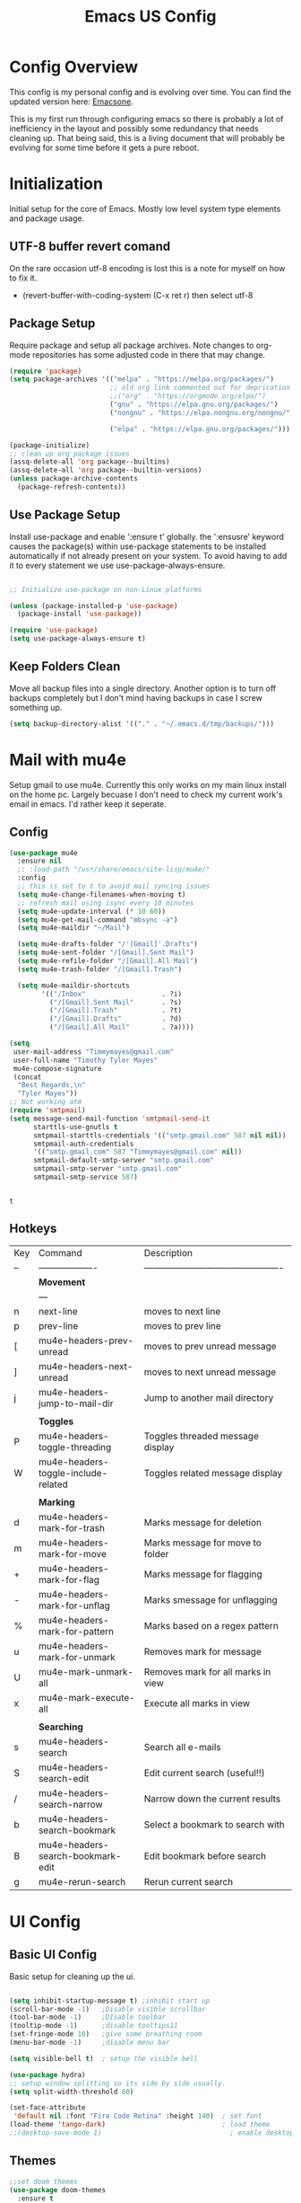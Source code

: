 #+Title: Emacs US Config
#+PROPERTY: header-args:emacs-lisp :tangle ~/Projects/emacsone/init.el


* Config Overview
This config is my personal config and is evolving over time. You can find the updated version here: [[https://github.com/Timmymayes/emacsone/blob/main/OrgFiles/emacsconf.org][Emacsone]].

This is my first run through configuring emacs so there is probably a lot of inefficiency in the layout and possibly some redundancy that needs cleaning up. That being said, this is a living document that will probably be evolving for some time before it gets a pure reboot. 

* Initialization
Initial setup for the core of Emacs. Mostly low level system type elements and package usage. 
** UTF-8 buffer revert comand
On the rare occasion utf-8 encoding is lost this is a note for myself on how to fix it.
- (revert-buffer-with-coding-system (C-x ret r) then select utf-8

** Package Setup
Require package and setup all package archives. Note changes to org-mode repositories has some adjusted code in there that may change. 

#+BEGIN_SRC emacs-lisp
  (require 'package)
  (setq package-archives '(("melpa" . "https://melpa.org/packages/")
                           ;; old org link commented out for deprication 
                           ;;("org" . "https://orgmode.org/elpa/")
                           ("gnu" . "https://elpa.gnu.org/packages/")
                           ("nongnu" . "https://elpa.nongnu.org/nongnu/")

                           ("elpa" . "https://elpa.gnu.org/packages/")))

  (package-initialize)
  ;; clean up org package issues
  (assq-delete-all 'org package--builtins)
  (assq-delete-all 'org package--builtin-versions)
  (unless package-archive-contents
    (package-refresh-contents))
#+END_SRC

** Use Package Setup
Install use-package and enable ':ensure t' globally. the ':ensusre' keyword causes the package(s) within use-package statements to be installed automatically if not already present on your system. To avoid having to add it to every statement we use use-package-always-ensure.
#+NAME: Install
#+begin_src emacs-lisp

  ;; Initialize use-package on non-Linux platforms

  (unless (package-installed-p 'use-package)
    (package-install 'use-package))

  (require 'use-package)
  (setq use-package-always-ensure t)

#+end_src

#+RESULTS:
: t

** Keep Folders Clean
Move all backup files into a single directory. Another option is to turn off backups completely but I don't mind having backups in case I screw something up. 
#+BEGIN_SRC emacs-lisp
  (setq backup-directory-alist '(("." . "~/.emacs.d/tmp/backups/")))
#+END_SRC

#+RESULTS:
: ((. . ~/.emacs.d/tmp/backups/))

* Mail with mu4e
Setup gmail to use mu4e. Currently this only works on my main linux install on the home pc. Largely becuase I don't need to check my current work's email in emacs. I'd rather keep it seperate. 
** Config
#+BEGIN_SRC emacs-lisp
  (use-package mu4e
    :ensure nil
    ;; :load-path "/usr/share/emacs/site-lisp/mu4e/"
    :config
    ;; this is set to t to avoid mail syncing issues
    (setq mu4e-change-filenames-when-moving t)
    ;; refresh mail using isync every 10 minutes
    (setq mu4e-update-interval (* 10 60))
    (setq mu4e-get-mail-command "mbsync -a")
    (setq mu4e-maildir "~/Mail")

    (setq mu4e-drafts-folder "/'[Gmail]'.Drafts")
    (setq mu4e-sent-folder "/[Gmail].Sent Mail")
    (setq mu4e-refile-folder "/[Gmail].All Mail")
    (setq mu4e-trash-folder "/[Gmail].Trash")

    (setq mu4e-maildir-shortcuts
          '(("/Inbox"                   . ?i)
            ("/[Gmail].Sent Mail"       . ?s)
            ("/[Gmail].Trash"           . ?t)
            ("/[Gmail].Drafts"          . ?d)
            ("/[Gmail].All Mail"        . ?a))))

  (setq
   user-mail-address "Timmymayes@gmail.com"
   user-full-name "Timothy Tyler Mayes"
   mu4e-compose-signature
   (concat
    "Best Regards,\n"
    "Tyler Mayes"))
  ;; Not working atm
  (require 'smtpmail)
  (setq message-send-mail-function 'smtpmail-send-it
        starttls-use-gnutls t
        smtpmail-starttls-credentials '(("smtp.gmail.com" 587 nil nil))
        smtpmail-auth-credentials
        '(("smtp.gmail.com" 587 "Timmymayes@gmail.com" nil))
        smtpmail-default-smtp-server "smtp.gmail.com"
        smtpmail-smtp-server "smtp.gmail.com"
        smtpmail-smtp-service 587)


#+END_SRC

#+RESULTS:
: 587

#+RESULTS:mu
: t
** Hotkeys
| Key | Command                             | Description                                    |
| --  | -------------------                 | ---------------------------------------------- |
|     | *Movement*                            |                                                |
|     | ---                                 |                                                |
| n   | next-line                           | moves to next line                             |
| p   | prev-line                           | moves to prev line                             |
| [   | mu4e-headers-prev-unread            | moves to prev unread message                   |
| ]   | mu4e-headers-next-unread            | moves to next unread message                   |
| j   | mu4e-headers-jump-to-mail-dir       | Jump to another mail directory                 |
|     |                                     |                                                |
|     | *Toggles*                             |                                                |
| P   | mu4e-headers-toggle-threading       | Toggles threaded message display               |
| W   | mu4e-headers-toggle-include-related | Toggles related message display                |
|     |                                     |                                                |
|     | *Marking*                             |                                                |
| d   | mu4e-headers-mark-for-trash         | Marks message for deletion                     |
| m   | mu4e-headers-mark-for-move          | Marks message for move to folder               |
| +   | mu4e-headers-mark-for-flag          | Marks message for flagging                     |
| -   | mu4e-headers-mark-for-unflag        | Marks smessage for unflagging                  |
| %   | mu4e-headers-mark-for-pattern       | Marks based on a regex pattern                 |
| u   | mu4e-headers-mark-for-unmark        | Removes mark for message                       |
| U   | mu4e-mark-unmark-all                | Removes mark for all marks in view             |
| x   | mu4e-mark-execute-all               | Execute all marks in view                      |
|     |                                     |                                                |
|     | *Searching*                           |                                                |
| s   | mu4e-headers-search                 | Search all e-mails                             |
| S   | mu4e-headers-search-edit            | Edit current search (useful!!)                 |
| /   | mu4e-headers-search-narrow          | Narrow down the current results                |
| b   | mu4e-headers-search-bookmark        | Select a bookmark to search with               |
| B   | mu4e-headers-search-bookmark-edit   | Edit bookmark before search                    |
| g   | mu4e-rerun-search                   | Rerun current search                           |

* UI Config
** Basic UI Config
Basic setup for cleaning up the ui.

#+begin_src emacs-lisp

  (setq inhibit-startup-message t) ;inhibit start up
  (scroll-bar-mode -1)   ;Disable visible scrollbar
  (tool-bar-mode -1)     ;DIsable toolbar
  (tooltip-mode -1)      ;disable tooltips11
  (set-fringe-mode 10)   ;give some breathing room
  (menu-bar-mode -1)     ;disable menu bar

  (setq visible-bell t)  ; setup the visible bell

  (use-package hydra)
  ;; setup window splitting so its side by side usually. 
  (setq split-width-threshold 80)

  (set-face-attribute
   'default nil :font "Fira Code Retina" :height 140)  ; set font
  (load-theme 'tango-dark)                             ; load theme
  ;;(desktop-save-mode 1)                                ; enable desktop saving

#+end_src

#+RESULTS:
: t

** Themes
#+begin_src emacs-lisp
  ;;set doom themes
  (use-package doom-themes
    :ensure t
    :config
    ;;(load-theme 'doom-gruvbox t))
    (load-theme 'doom-sourcerer t))

  (use-package doom-modeline
    :ensure t
    :init (doom-modeline-mode 1)
    :config
    ;; consider adding a mu4e alert
    (setq doom-modeline-mu4e t)
    (mu4e-alert-enable-mode-line-display)
    (setq doom-modeline-height 15))

  ;; display time
  (display-time-mode)
  (column-number-mode)


#+end_src

#+RESULTS:
: t

** Transparency
Transparnecy toggle for when you want to have a cool hacker mode.
#+BEGIN_SRC emacs-lisp
  (set-frame-parameter (selected-frame) 'alpha '(90 . 60))
  (add-to-list 'default-frame-alist '(alpha . (90 . 60)))

  (defun toggle-transparency ()
    (interactive)
    (let ((alpha (frame-parameter nil 'alpha)))
      (set-frame-parameter
       nil 'alpha
       (if (eql (cond ((numberp alpha) alpha)
                      ((numberp (cdr alpha)) (cdr alpha))
                      ;; Also handle undocumented (<active> <inactive>) form.
                      ((numberp (cadr alpha)) (cadr alpha)))
                100)
           '(90 . 60) '(100 . 100)))))
  (global-set-key (kbd "C-c x t") 'toggle-transparency)
  ;; testing if this works to set transparency to full on startup
  (toggle-transparency)

#+END_SRC

#+RESULTS:

* Emacs Usability
Packages that make emacs a little easiler to use. Finding out more about commands, completion and command descriptions in autocomplete buffer.
** Helpful
#+begin_src emacs-lisp
  (use-package helpful
    :custom
    (counsel-describe-function-function #'helpful-callable)
    (counsel-describe-variable-function #'helpful-variable)
    :bind
    ([remap describe-function] . counsel-describe-function)
    ([remap describe-command] . helpful-command)
    ([remap describe-variable] . counsel-describe-variable)
    ([remap describe-key] . helpful-key))
#+end_src

#+RESULTS:
: helpful-key

** Whichkey
#+begin_src emacs-lisp
  (use-package which-key
    :init (which-key-mode)
    :diminish (which-key-mode)
    :config
    (setq which-key-idle-delay 1))

#+end_src

#+RESULTS:
: t

** Completion
I've recently switched from counsel to vertico. 
#+begin_src emacs-lisp

  ;;           (use-package counsel
  ;;             :bind (("M-x" . counsel-M-x)
  ;;                    ("C-x b" . counsel-ibuffer)


  ;; story)))

  ;;        (use-package ivy-richt
  ;;        :init
  ;;      (ivy-rich-mode 1))

  (use-package vertico
    :ensure t
    :custom
    (vertico-cycle nil)
    (vertico-count 13)
    (vertico-resize t)
    :init
    (vertico-mode))

  (use-package savehist
    :init
    (savehist-mode))

  (use-package marginalia
    :after vertico
    :ensure t
    :custom
    (marginalia-max-relative-age 0)
    (marginalia-align 'center)
    (marginalia-annotators '(marginalia-annotators-heavy marginalia-annotators-light nil))
    :init
    (marginalia-mode))

  ;; turn on all the icons for completions
  (use-package all-the-icons-completion
    :after(marginalia all-the-icons)
    :hook (marginalia-mode . all-the-icons-completion-marginalia-setup)
    :init
    (all-the-icons-completion-mode))



#+end_src

#+RESULTS:
| all-the-icons-completion-marginalia-setup |

** Yas Mode
Turn on Yas global mode

#+BEGIN_SRC emacs-lisp
  (yas-global-mode 1)
#+END_SRC

#+RESULTS:
: t
** Scale Text Hydra
#+BEGIN_SRC emacs-lisp
  (defhydra hydra-zoom (global-map "<f17>")
    "Zoom"
    ("+" text-scale-increase "in")
    ("=" text-scale-decrease))
#+END_SRC

#+RESULTS:
: hydra-zoom/body

* Window Control

** Avy & Ace
Great article on Avy - https://karthinks.com/software/avy-can-do-anything/
#+BEGIN_SRC emacs-lisp
  (use-package ace-window)
  (custom-set-faces
   '(aw-leading-char-face
     ((t (:inherit ace-jump-face-foreground :height 3.0)))))
  ;;

  (use-package avy
    :config (progn
              (setq avy-background nil)
              (setq avy-styles-alist '((avy-goto-char-2 . at)
                                       (avy-goto-char-timer . at)))))




  (global-set-key (kbd "M-.") 'avy-goto-char-2)
  (global-set-key (kbd "M-,") 'avy-goto-char-timer)
  ;; unbund c-] from abort-recursive-edit
  (global-set-key (kbd "C-+") 'smartscan-symbol-go-backward)
  (global-set-key (kbd "C-=") 'smartscan-symbol-go-forward)




#+END_SRC

#+RESULTS:
: smartscan-symbol-go-forward

#+RESULTS:[]
: counsel-ibuffer

* Org Config Setup
** initial package setup
#+begin_src emacs-lisp
                           ;;;;; Org mode setup ;;;;;

                                                       ;require tempo

               (defun org-mode-setup()
                 (org-indent-mode)
                 (variable-pitch-mode 1)
                 (auto-fill-mode 0)
                 (visual-line-mode 1))



               (use-package org
                 :hook (org-mode . org-mode-setup)
                 :config
                 (setq org-agenda-files
                       (quote ("~/Orgfiles"
                               )))


                 (setq org-agenda-start-with-log-mode t)
                 (setq org-log-done 'time)
                 (setq org-log-into-drawer t)
                 (setq org-startup-with-inline-images t)
                 (setq org-ellipsis " ▾"
                       org-hide-emphasis-markers t)
                 (setq org-capture-babel-evaluate t)
                 (setq org-todo-keywords
                       (quote ((sequence "TODO(t)" "NEXT(n)" "|" "DONE(d)")
                               (sequence "WAITING(w@/!)" "HOLD(h@/!)" "|" "CANCELLED(c@/!)" "PHONE" "MEETING"))))

                 (setq org-todo-keyword-faces
                       (quote (("TODO" :foreground "red" :weight bold)
                               ("NEXT" :foreground "blue" :weight bold)
                               ("DONE" :foreground "forest green" :weight bold)
                               ("WAITING" :foreground "orange" :weight bold)
                               ("HOLD" :foreground "magenta" :weight bold)
                               ("CANCELLED" :foreground "forest green" :weight bold)
                               ("MEETING" :foreground "forest green" :weight bold)
                               ("PHONE" :foreground "forest green" :weight bold))))

                 (setq org-todo-state-tags-triggers
                       (quote (("CANCELLED" ("CANCELLED" . t))
                               ("WAITING" ("WAITING" . t))
                               ("HOLD" ("WAITING") ("HOLD" . t))
                               (done ("WAITING") ("HOLD"))
                               ("TODO" ("WAITING") ("CANCELLED") ("HOLD"))
                               ("NEXT" ("WAITING") ("CANCELLED") ("HOLD"))
                               ("DONE" ("WAITING") ("CANCELLED") ("HOLD")))))

                 ;; s-Left & s-Right moves status
                 (setq org-treat-S-cursor-todo-selection-as-state-change nil)

                 (setq org-global-properties
                       '(("Effort_All" . "0 0:10 0:30 1:00 2:00 3:00 4:00")))

                                                       ; org capture

                 (setq org-capture-templates
                       '(
                         ("t" "Task" entry (file "~/Orgfiles/refile.org")
                          "* TODO %?\n %U\n %a\n %i" :empty-lines 1)
                         ("m" "Meeting" entry (file "~/Orgfiles/refile.org")
                          "* MEETING with %? :MEETING:\n%U")
                         ("n" "note" entry (file "~/Orgfiles/refile.org")
                          "* %? :NOTE:\n%u\n%a\n %i" :empty-lines 1)
                         ("g" "Weight" table-line (file+headline "~/Orgfiles/metrics.org" "Weight")
                          "| %U | %^{Weight} | %^{Notes} |" :kill-buffer t))))

                                                       ; hotkey bindings
               (define-key global-map (kbd "C-c c")
                 (lambda () (interactive) (org-capture)))

               (define-key global-map (kbd "C-c m")
                 (lambda () (interactive) (org-capture nil "m")))  

               (define-key global-map (kbd "C-c t")
                 (lambda () (interactive) (org-capture nil "t")))

               (global-set-key (kbd "C-c a") 'org-agenda)


               (global-set-key (kbd "s-i") 'org-toggle-inline-images)  


                                                       ; refile targets

               (setq org-refile-targets (quote ((nil :maxlevel . 9)
                                                (org-agenda-files :maxlevel . 9))))

                                                       ; Use full outline paths for refile targets - we file directly with IDO
               (setq org-refile-use-outline-path t)

                                                       ; Targets complete directly with IDO
               (setq org-outline-path-complete-in-steps nil)

                                                       ; Allow refile to create parent tasks with confirmation
               (setq org-refile-allow-creating-parent-nodes (quote confirm))

                                                       ; Use IDO for both buffer and file completion and ido-everywhere to t

                     ;;;; Refile settings
                                                       ; Exclude DONE state tasks from refile targets
               (defun bh/verify-refile-target ()
                 "Exclude todo keywords with a done state from refile targets"
                 (not (member (nth 2 (org-heading-components)) org-done-keywords)))

               (setq org-refile-target-verify-function 'bh/verify-refile-target)

               ;; (setq org-refile-targets
               ;;       '(("archive.org" :maxlevel . 1)
               ;;         ("tasks.org" :maxlevel . 1)))
                                                       ; load org habits
               (require 'org-habit)
               (add-to-list 'org-modules 'org-habit)
               (setq org-habit-graph-column 60)

               (add-to-list  'org-src-lang-modes '("plantuml" . plantuml))

               (global-set-key (kbd "C-c b") 'org-switchb)
               (global-set-key (kbd "C-c l") 'org-store-link)
               (global-set-key (kbd "C-c H-a") 'org-archive-subtree)

               ;; Remove empty LOGBOOK drawers on clock out

                           ;;;;; end org mode setup ;;;;;

               ;; Org Agenda Setup
               ;; Do not dim blocked tasks
               (setq org-agenda-dim-blocked-tasks nil)
               (add-hook 'org-agenda-finalize-hook #'hl-line-mode)

               ;; Compact the block agenda view
               (setq org-agenda-compact-blocks t)
         ;; start norang agenda view

        ;;;;;;;;;; variable setup
     ;;reverse note order disabled
  (setq org-reverse-note-order nil)
       ;; Leading 0 for military time
       (setq org-agenda-time-leading-zero t)
       ;; sticky agendas
       (setq org-agenda-sticky t)
     ;; Enforce Dependencies
     (setq org-enforce-todo-dependencies t)
     ;; Start with log mode disabled
     (setq org-agenda-start-with-log-mode nil)

   ;; number of seperators to 0
   (setq org-cycle-seperator-lines 0)

       ;; Remove completed deadline tasks from the agenda view
       (setq org-agenda-skip-deadline-if-done t)

       ;; Remove completed scheduled tasks from the agenda view
       (setq org-agenda-skip-scheduled-if-done t)

       ;; Remove completed items from search results
       (setq org-agenda-skip-timestamp-if-done t)

       (setq org-agenda-text-search-extra-files (quote (agenda-archives)))


             (setq org-agenda-custom-commands
                   (quote (("N" "Notes" tags "NOTE"
                            ((org-agenda-overriding-header "Notes")
                             (org-tags-match-list-sublevels t)))
                           ("h" "Habits" tags-todo "STYLE=\"habit\""
                            ((org-agenda-overriding-header "Habits")
                             (org-agenda-sorting-strategy
                              '(todo-state-down effort-up category-keep))))
                           (" " "Agenda"
                            ((agenda "" nil)
                             (tags "REFILE"
                                   ((org-agenda-overriding-header "Tasks to Refile")
                                    (org-tags-match-list-sublevels nil)))
                             (tags-todo "-CANCELLED/!"
                                        ((org-agenda-overriding-header "Stuck Projects")
                                         (org-agenda-skip-function 'bh/skip-non-stuck-projects)
                                         (org-agenda-sorting-strategy
                                          '(category-keep))))
                             (tags-todo "-HOLD-CANCELLED/!"
                                        ((org-agenda-overriding-header "Projects")
                                         (org-agenda-skip-function 'bh/skip-non-projects)
                                         (org-tags-match-list-sublevels 'indented)
                                         (org-agenda-sorting-strategy
                                          '(category-keep))))
                             (tags-todo "-CANCELLED/!NEXT"
                                        ((org-agenda-overriding-header (concat "Project Next Tasks"
                                                                               (if bh/hide-scheduled-and-waiting-next-tasks
                                                                                   ""
                                                                                 " (including WAITING and SCHEDULED tasks)")))
                                         (org-agenda-skip-function 'bh/skip-projects-and-habits-and-single-tasks)
                                         (org-tags-match-list-sublevels t)
                                         (org-agenda-todo-ignore-scheduled bh/hide-scheduled-and-waiting-next-tasks)
                                         (org-agenda-todo-ignore-deadlines bh/hide-scheduled-and-waiting-next-tasks)
                                         (org-agenda-todo-ignore-with-date bh/hide-scheduled-and-waiting-next-tasks)
                                         (org-agenda-sorting-strategy
                                          '(todo-state-down effort-up category-keep))))
                             (tags-todo "-REFILE-CANCELLED-WAITING-HOLD/!"
                                        ((org-agenda-overriding-header (concat "Project Subtasks"
                                                                               (if bh/hide-scheduled-and-waiting-next-tasks
                                                                                   ""
                                                                                 " (including WAITING and SCHEDULED tasks)")))
                                         (org-agenda-skip-function 'bh/skip-non-project-tasks)
                                         (org-agenda-todo-ignore-scheduled bh/hide-scheduled-and-waiting-next-tasks)
                                         (org-agenda-todo-ignore-deadlines bh/hide-scheduled-and-waiting-next-tasks)
                                         (org-agenda-todo-ignore-with-date bh/hide-scheduled-and-waiting-next-tasks)
                                         (org-agenda-sorting-strategy
                                          '(category-keep))))
                             (tags-todo "-REFILE-CANCELLED-WAITING-HOLD/!"
                                        ((org-agenda-overriding-header (concat "Standalone Tasks"
                                                                               (if bh/hide-scheduled-and-waiting-next-tasks
                                                                                   ""
                                                                                 " (including WAITING and SCHEDULED tasks)")))
                                         (org-agenda-skip-function 'bh/skip-project-tasks)
                                         (org-agenda-todo-ignore-scheduled bh/hide-scheduled-and-waiting-next-tasks)
                                         (org-agenda-todo-ignore-deadlines bh/hide-scheduled-and-waiting-next-tasks)
                                         (org-agenda-todo-ignore-with-date bh/hide-scheduled-and-waiting-next-tasks)
                                         (org-agenda-sorting-strategy
                                          '(category-keep))))
                             (tags-todo "-CANCELLED+WAITING|HOLD/!"
                                        ((org-agenda-overriding-header (concat "Waiting and Postponed Tasks"
                                                                               (if bh/hide-scheduled-and-waiting-next-tasks
                                                                                   ""
                                                                                 " (including WAITING and SCHEDULED tasks)")))
                                         (org-agenda-skip-function 'bh/skip-non-tasks)
                                         (org-tags-match-list-sublevels nil)
                                         (org-agenda-todo-ignore-scheduled bh/hide-scheduled-and-waiting-next-tasks)
                                         (org-agenda-todo-ignore-deadlines bh/hide-scheduled-and-waiting-next-tasks)))
                             (tags "-REFILE/"
                                   ((org-agenda-overriding-header "Tasks to Archive")
                                    (org-agenda-skip-function 'bh/skip-non-archivable-tasks)
                                    (org-tags-match-list-sublevels nil))))
                            nil))))

           ;; start norang helpers

  (defun bh/skip-non-archivable-tasks ()
  "Skip trees that are not available for archiving"
  (save-restriction
    (widen)
    ;; Consider only tasks with done todo headings as archivable candidates
    (let ((next-headline (save-excursion (or (outline-next-heading) (point-max))))
          (subtree-end (save-excursion (org-end-of-subtree t))))
      (if (member (org-get-todo-state) org-todo-keywords-1)
          (if (member (org-get-todo-state) org-done-keywords)
              (let* ((daynr (string-to-number (format-time-string "%d" (current-time))))
                     (a-month-ago (* 60 60 24 (+ daynr 1)))
                     (last-month (format-time-string "%Y-%m-" (time-subtract (current-time) (seconds-to-time a-month-ago))))
                     (this-month (format-time-string "%Y-%m-" (current-time)))
                     (subtree-is-current (save-excursion
                                           (forward-line 1)
                                           (and (< (point) subtree-end)
                                                (re-search-forward (concat last-month "\\|" this-month) subtree-end t)))))
                (if subtree-is-current
                    subtree-end ; Has a date in this month or last month, skip it
                  nil))  ; available to archive
            (or subtree-end (point-max)))
        next-headline))))  



         (defun bh/find-project-task ()
         "Move point to the parent (project) task if any"
         (save-restriction
           (widen)
           (let ((parent-task (save-excursion (org-back-to-heading 'invisible-ok) (point))))
             (while (org-up-heading-safe)
               (when (member (nth 2 (org-heading-components)) org-todo-keywords-1)
                 (setq parent-task (point))))
             (goto-char parent-task)
             parent-task)))


             (defun bh/is-project-p ()
             "Any task with a todo keyword subtask"
             (save-restriction
               (widen)
               (let ((has-subtask)
                     (subtree-end (save-excursion (org-end-of-subtree t)))
                     (is-a-task (member (nth 2 (org-heading-components)) org-todo-keywords-1)))
                 (save-excursion
                   (forward-line 1)
                   (while (and (not has-subtask)
                               (< (point) subtree-end)
                               (re-search-forward "^\*+ " subtree-end t))
                     (when (member (org-get-todo-state) org-todo-keywords-1)
                       (setq has-subtask t))))
                 (and is-a-task has-subtask))))

           (defun bh/is-project-subtree-p ()
             "Any task with a todo keyword that is in a project subtree.
           Callers of this function already widen the buffer view."
             (let ((task (save-excursion (org-back-to-heading 'invisible-ok)
                                         (point))))
               (save-excursion
                 (bh/find-project-task)
                 (if (equal (point) task)
                     nil
                   t))))

           (defun bh/is-task-p ()
             "Any task with a todo keyword and no subtask"
             (save-restriction
               (widen)
               (let ((has-subtask)
                     (subtree-end (save-excursion (org-end-of-subtree t)))
                     (is-a-task (member (nth 2 (org-heading-components)) org-todo-keywords-1)))
                 (save-excursion
                   (forward-line 1)
                   (while (and (not has-subtask)
                               (< (point) subtree-end)
                               (re-search-forward "^\*+ " subtree-end t))
                     (when (member (org-get-todo-state) org-todo-keywords-1)
                       (setq has-subtask t))))
                 (and is-a-task (not has-subtask)))))

           (defun bh/is-subproject-p ()
             "Any task which is a subtask of another project"
             (let ((is-subproject)
                   (is-a-task (member (nth 2 (org-heading-components)) org-todo-keywords-1)))
               (save-excursion
                 (while (and (not is-subproject) (org-up-heading-safe))
                   (when (member (nth 2 (org-heading-components)) org-todo-keywords-1)
                     (setq is-subproject t))))
               (and is-a-task is-subproject)))

           (defun bh/list-sublevels-for-projects-indented ()
             "Set org-tags-match-list-sublevels so when restricted to a subtree we list all subtasks.
             This is normally used by skipping functions where this variable is already local to the agenda."
             (if (marker-buffer org-agenda-restrict-begin)
                 (setq org-tags-match-list-sublevels 'indented)
               (setq org-tags-match-list-sublevels nil))
             nil)

           (defun bh/list-sublevels-for-projects ()
             "Set org-tags-match-list-sublevels so when restricted to a subtree we list all subtasks.
             This is normally used by skipping functions where this variable is already local to the agenda."
             (if (marker-buffer org-agenda-restrict-begin)
                 (setq org-tags-match-list-sublevels t)
               (setq org-tags-match-list-sublevels nil))
             nil)

           (defvar bh/hide-scheduled-and-waiting-next-tasks t)

           (defun bh/toggle-next-task-display ()
             (interactive)
             (setq bh/hide-scheduled-and-waiting-next-tasks (not bh/hide-scheduled-and-waiting-next-tasks))
             (when  (equal major-mode 'org-agenda-mode)
               (org-agenda-redo))
             (message "%s WAITING and SCHEDULED NEXT Tasks" (if bh/hide-scheduled-and-waiting-next-tasks "Hide" "Show")))

           (defun bh/skip-stuck-projects ()
             "Skip trees that are not stuck projects"
             (save-restriction
               (widen)
               (let ((next-headline (save-excursion (or (outline-next-heading) (point-max)))))
                 (if (bh/is-project-p)
                     (let* ((subtree-end (save-excursion (org-end-of-subtree t)))
                            (has-next ))
                       (save-excursion
                         (forward-line 1)
                         (while (and (not has-next) (< (point) subtree-end) (re-search-forward "^\\*+ NEXT " subtree-end t))
                           (unless (member "WAITING" (org-get-tags-at))
                             (setq has-next t))))
                       (if has-next
                           nil
                         next-headline)) ; a stuck project, has subtasks but no next task
                   nil))))

           (defun bh/skip-non-stuck-projects ()
             "Skip trees that are not stuck projects"
             ;; (bh/list-sublevels-for-projects-indented)
             (save-restriction
               (widen)
               (let ((next-headline (save-excursion (or (outline-next-heading) (point-max)))))
                 (if (bh/is-project-p)
                     (let* ((subtree-end (save-excursion (org-end-of-subtree t)))
                            (has-next ))
                       (save-excursion
                         (forward-line 1)
                         (while (and (not has-next) (< (point) subtree-end) (re-search-forward "^\\*+ NEXT " subtree-end t))
                           (unless (member "WAITING" (org-get-tags-at))
                             (setq has-next t))))
                       (if has-next
                           next-headline
                         nil)) ; a stuck project, has subtasks but no next task
                   next-headline))))

           (defun bh/skip-non-projects ()
             "Skip trees that are not projects"
             ;; (bh/list-sublevels-for-projects-indented)
             (if (save-excursion (bh/skip-non-stuck-projects))
                 (save-restriction
                   (widen)
                   (let ((subtree-end (save-excursion (org-end-of-subtree t))))
                     (cond
                      ((bh/is-project-p)
                       nil)
                      ((and (bh/is-project-subtree-p) (not (bh/is-task-p)))
                       nil)
                      (t
                       subtree-end))))
               (save-excursion (org-end-of-subtree t))))

           (defun bh/skip-non-tasks ()
             "Show non-project tasks.
           Skip project and sub-project tasks, habits, and project related tasks."
             (save-restriction
               (widen)
               (let ((next-headline (save-excursion (or (outline-next-heading) (point-max)))))
                 (cond
                  ((bh/is-task-p)
                   nil)
                  (t
                   next-headline)))))

           (defun bh/skip-project-trees-and-habits ()
             "Skip trees that are projects"
             (save-restriction
               (widen)
               (let ((subtree-end (save-excursion (org-end-of-subtree t))))
                 (cond
                  ((bh/is-project-p)
                   subtree-end)
                  ((org-is-habit-p)
                   subtree-end)
                  (t
                   nil)))))

           (defun bh/skip-projects-and-habits-and-single-tasks ()
             "Skip trees that are projects, tasks that are habits, single non-project tasks"
             (save-restriction
               (widen)
               (let ((next-headline (save-excursion (or (outline-next-heading) (point-max)))))
                 (cond
                  ((org-is-habit-p)
                   next-headline)
                  ((and bh/hide-scheduled-and-waiting-next-tasks
                        (member "WAITING" (org-get-tags-at)))
                   next-headline)
                  ((bh/is-project-p)
                   next-headline)
                  ((and (bh/is-task-p) (not (bh/is-project-subtree-p)))
                   next-headline)
                  (t
                   nil)))))

           (defun bh/skip-project-tasks-maybe ()
             "Show tasks related to the current restriction.
           When restricted to a project, skip project and sub project tasks, habits, NEXT tasks, and loose tasks.
           When not restricted, skip project and sub-project tasks, habits, and project related tasks."
             (save-restriction
               (widen)
               (let* ((subtree-end (save-excursion (org-end-of-subtree t)))
                      (next-headline (save-excursion (or (outline-next-heading) (point-max))))
                      (limit-to-project (marker-buffer org-agenda-restrict-begin)))
                 (cond
                  ((bh/is-project-p)
                   next-headline)
                  ((org-is-habit-p)
                   subtree-end)
                  ((and (not limit-to-project)
                        (bh/is-project-subtree-p))
                   subtree-end)
                  ((and limit-to-project
                        (bh/is-project-subtree-p)
                        (member (org-get-todo-state) (list "NEXT")))
                   subtree-end)
                  (t
                   nil)))))

           (defun bh/skip-project-tasks ()
             "Show non-project tasks.
           Skip project and sub-project tasks, habits, and project related tasks."
             (save-restriction
               (widen)
               (let* ((subtree-end (save-excursion (org-end-of-subtree t))))
                 (cond
                  ((bh/is-project-p)
                   subtree-end)
                  ((org-is-habit-p)
                   subtree-end)
                  ((bh/is-project-subtree-p)
                   subtree-end)
                  (t
                   nil)))))

           (defun bh/skip-non-project-tasks ()
             "Show project tasks.
           Skip project and sub-project tasks, habits, and loose non-project tasks."
             (save-restriction
               (widen)
               (let* ((subtree-end (save-excursion (org-end-of-subtree t)))
                      (next-headline (save-excursion (or (outline-next-heading) (point-max)))))
                 (cond
                  ((bh/is-project-p)
                   next-headline)
                  ((org-is-habit-p)
                   subtree-end)
                  ((and (bh/is-project-subtree-p)
                        (member (org-get-todo-state) (list "NEXT")))
                   subtree-end)
                  ((not (bh/is-project-subtree-p))
                   subtree-end)
                  (t
                   nil)))))

           (defun bh/skip-projects-and-habits ()
             "Skip trees that are projects and tasks that are habits"
             (save-restriction
               (widen)
               (let ((subtree-end (save-excursion (org-end-of-subtree t))))
                 (cond
                  ((bh/is-project-p)
                   subtree-end)
                  ((org-is-habit-p)
                   subtree-end)
                  (t
                   nil)))))

           (defun bh/skip-non-subprojects ()
             "Skip trees that are not projects"
             (let ((next-headline (save-excursion (outline-next-heading))))
               (if (bh/is-subproject-p)
                   nil
                 next-headline)))

     ;; Agenda Sorting




           ;; End norang agenda setup



               ;; setup v-align mode for tables
               (use-package valign)
               (add-hook 'org-mode-hook #'valign-mode)


#+end_src

#+RESULTS:
| (lambda nil (display-line-numbers-mode 0)) | (closure (org-agenda-skip-regexp org-table1-hline-regexp org-table-tab-recognizes-table.el org-table-dataline-regexp org-table-any-border-regexp org-agenda-restriction-lock-overlay org-agenda-overriding-restriction org-agenda-diary-file org-complex-heading-regexp t) nil (setq imenu-create-index-function 'org-imenu-get-tree)) | org-mode-visual-fill | (lambda nil (add-hook 'after-save-hook #'emacsone/org-babel-tangle-config)) | org-bullets-mode | valign-mode | org-mode-setup | (closure (org--rds reftex-docstruct-symbol org-element-greater-elements visual-fill-column-width org-clock-history org-agenda-current-date org-with-time org-defdecode org-def org-read-date-inactive org-ans2 org-ans1 org-columns-current-fmt-compiled org-clock-current-task org-clock-effort org-agenda-skip-function org-agenda-skip-comment-trees org-agenda-archives-mode org-end-time-was-given org-time-was-given org-log-note-extra org-log-note-purpose org-log-post-message org-last-inserted-timestamp org-last-changed-timestamp org-entry-property-inherited-from org-blocked-by-checkboxes org-state org-agenda-headline-snapshot-before-repeat org-agenda-buffer-name org-agenda-start-on-weekday org-agenda-buffer-tmp-name org-priority-regexp org-mode-abbrev-table org-mode-syntax-table buffer-face-mode-face org-tbl-menu org-org-menu org-struct-menu org-entities org-last-state org-id-track-globally org-clock-start-time texmathp-why remember-data-file org-agenda-tags-todo-honor-ignore-options iswitchb-temp-buflist calc-embedded-open-mode calc-embedded-open-formula calc-embedded-close-formula align-mode-rules-list org-emphasis-alist org-emphasis-regexp-components org-export-registered-backends org-modules crm-separator org-babel-load-languages org-id-overriding-file-name org-indent-indentation-per-level org-element--timestamp-regexp org-element-paragraph-separate org-inlinetask-min-level t) nil (add-hook 'change-major-mode-hook 'org-show-all 'append 'local)) | (closure (org-src-window-setup *this* org-babel-confirm-evaluate-answer-no org-babel-tangle-uncomment-comments org-src-preserve-indentation org-src-lang-modes org-edit-src-content-indentation org-babel-library-of-babel t) nil (add-hook 'change-major-mode-hook #'org-babel-show-result-all 'append 'local)) | org-babel-result-hide-spec | org-babel-hide-all-hashes |
** Font Configuration
#+begin_src emacs-lisp
  (dolist (face '((org-level-1 . 1.2)
                  (org-level-2 . 1.1)
                  (org-level-3 . 1.05)
                  (org-level-4 . 1.0)
                  (org-level-5 . 1.1)
                  (org-level-6 . 1.1)
                  (org-level-7 . 1.1)
                  (org-level-8 . 1.1)))
    (set-face-attribute (car face) nil :font "Cantarell" :weight 'regular :height (cdr face)))
                                          ; keep a few things fixed pitch as they should be for line ups

  (set-face-attribute 'org-block nil :foreground nil :inherit 'fixed-pitch)
  (set-face-attribute 'org-table nil  :inherit 'fixed-pitch)
  (set-face-attribute 'org-formula nil  :inherit 'fixed-pitch)
  (set-face-attribute 'org-code nil   :inherit '(shadow fixed-pitch))
                                          ;  (set-face-attribute 'org-indent nil :inherit '(org-hide fixed-pitch))
  (set-face-attribute 'org-verbatim nil :inherit '(shadow fixed-pitch))
  (set-face-attribute 'org-special-keyword nil :inherit '(font-lock-comment-face fixed-pitch))
  (set-face-attribute 'org-meta-line nil :inherit '(font-lock-comment-face fixed-pitch))
  (set-face-attribute 'org-checkbox nil :inherit 'fixed-pitch)

#+end_src
** bullets and dashes
#+begin_src emacs-lisp
  (use-package org-bullets
    :after org
    :hook (org-mode . org-bullets-mode)
    :custom
    (org-bullets-bullet-list '("◉" "○" "●" "○" "●" "○" "●")))


                                          ;replace dashes with dots

  (font-lock-add-keywords 'org-mode
                          '(("^ *\\([-]\\) "
                             (0 (prog1 () (compose-region (match-beginning 1) (match-end 1) "•"))))))			   

#+end_src
** Structure Templates
#+begin_src emacs-lisp
  ;; This is needed as of Org 9.2
                                          ;  (require 'org-tempo)
                                          ;  (with-eval-after-load 'org-tempo
  (add-to-list 'org-structure-template-alist '("sh" . "src shell"))
  (add-to-list 'org-structure-template-alist '("el" . "src emacs-lisp")) 
  (add-to-list 'org-structure-template-alist '("py" . "src python"))


#+end_src
** Language Setup
#+begin_src emacs-lisp
  (org-babel-do-load-languages
   'org-babel-load-languages
   '((emacs-lisp .t )
     (js .t)
     (dot . t)
     (plantuml . t)
     (python .t)))

#+end_src

#+RESULTS:


** Auto-Tangle Config Files
#+begin_src emacs-lisp
  ;;auto tangle my emacs config file
  (defun emacsone/org-babel-tangle-config()
    (when (string-equal (buffer-file-name)
                        (expand-file-name "~/Projects/emacsone/OrgFiles/emacsconf.org"))
      ;; dynamic scoping
      (let ((org-confirm-babel-evaluate nil))
        (org-babel-tangle))))
  (add-hook 'org-mode-hook (lambda () (add-hook 'after-save-hook #'emacsone/org-babel-tangle-config)))
#+end_src

#+RESULTS:
| (lambda nil (add-hook 'after-save-hook #'emacsone/org-babel-tangle-config)) | (closure (org--rds reftex-docstruct-symbol org-element-greater-elements visual-fill-column-width org-clock-history org-agenda-current-date org-with-time org-defdecode org-def org-read-date-inactive org-ans2 org-ans1 org-columns-current-fmt-compiled org-clock-current-task org-clock-effort org-agenda-skip-function org-agenda-skip-comment-trees org-agenda-archives-mode org-end-time-was-given org-time-was-given org-log-note-extra org-log-note-purpose org-log-post-message org-last-inserted-timestamp org-last-changed-timestamp org-entry-property-inherited-from org-blocked-by-checkboxes org-state org-agenda-headline-snapshot-before-repeat org-agenda-buffer-name org-agenda-start-on-weekday org-agenda-buffer-tmp-name org-priority-regexp org-mode-abbrev-table org-mode-syntax-table buffer-face-mode-face org-tbl-menu org-org-menu org-struct-menu org-entities org-last-state org-id-track-globally org-clock-start-time texmathp-why remember-data-file org-agenda-tags-todo-honor-ignore-options iswitchb-temp-buflist calc-embedded-open-mode calc-embedded-open-formula calc-embedded-close-formula align-mode-rules-list org-emphasis-alist org-emphasis-regexp-components org-export-registered-backends org-modules crm-separator org-babel-load-languages org-id-overriding-file-name org-indent-indentation-per-level org-element--timestamp-regexp org-element-paragraph-separate org-inlinetask-min-level t) nil (add-hook 'change-major-mode-hook 'org-show-all 'append 'local)) | (closure (org-src-window-setup *this* org-babel-confirm-evaluate-answer-no org-babel-tangle-uncomment-comments org-src-preserve-indentation org-src-lang-modes org-edit-src-content-indentation org-babel-library-of-babel t) nil (add-hook 'change-major-mode-hook #'org-babel-show-result-all 'append 'local)) | org-babel-result-hide-spec | org-babel-hide-all-hashes |

** Visual Fill Mode
#+begin_src emacs-lisp
  (defun org-mode-visual-fill()
    (setq visual-fill-column-width 150 visual-fill-column-center-text t)
    (visual-fill-column-mode 1))


  (use-package visual-fill-column
    :hook (org-mode . org-mode-visual-fill)) 

#+end_src
** Pomodoro
#+BEGIN_SRC emacs-lisp 

  (setq org-clock-sound "~/Downloads/cheer.wav")
#+END_SRC

#+RESULTS:
: ~/Downloads/cheer.wav

* Org-Roam Setup
#+BEGIN_SRC emacs-lisp


            (use-package org-roam
              :ensure t
              :init
              (setq org-roam-v2-act t)
              :custom
              (org-roam-directory "~/RoamNotes")
              (org-roam-completion-everywhere t)
              ( org-agenda-todo-list-sublevels nil)        

              :bind
              (("C-c n l" . org-roam-buffer-toggle)
               ("C-c n f" . org-roam-node-find)
               ("C-c n i" . org-roam-node-insert)
               ("C-c n i" . org-id-get-create)
               ("C-c n a" . org-roam-alias-add)
               ("C-c n t" . org-roam-tag-add)
               ("C-c n r" . org-roam-ref-add)
               ("C-c n x a" . org-roam-alias-remove)
               ("C-c n x r" . org-roam-ref-remove)
               ("C-c n x t" . org-roam-tag-remove)

               ("C-c n I" . org-roam-node-insert-immediate)
               :map org-mode-map
               ("C-c n b" . org-mark-ring-goto)
               :map org-roam-dailies-map
               ("Y" . org-roam-dailies-capture-yesterday)
               ("T" . org-roam-dailies-capture-tomorrow))

              :bind-keymap
              ("C-c n d" . org-roam-dailies-map)
              :config
              (require 'org-roam-dailies)
              (org-roam-db-autosync-mode))

            ;;  Bind this to C-c n In
            (defun org-roam-node-insert-immediate (arg &rest args)
              (interactive "P")
              (let ((args (cons arg args))
                    (org-roam-capture-templates (list (append (car org-roam-capture-templates)
                                                              '(:immediate-finish t)))))
                (apply #'org-roam-node-insert args)))  



            (with-eval-after-load "org-roam" 
              (setq org-roam-capture-templates
                    '(("d" "default" plain
                       "%?"
                       :if-new (file+head "%<%Y%m%d%H%M%S>-${slug}.org" "#+title: ${title}\n#+date: %U\n")
                       :unnarrowed t)
                      ;; programming language
                      ("l" "programming language" plain
                       "* Characteristics\n\n- Family: %?\n- Inspired by: \n\n* Reference:\n\n"
                       :if-new (file+head "%<%Y%m%d%H%M%S>-${slug}.org" "#+title: ${title}\n#+date: %U\n")
                       :unnarrowed t)
                      ;; programming insight - javascript
                      ("i" "Programming Insights" plain
                       "* Problem\n\n* Insight:\n\n* Solution:\n\n* Refactoring:\n\n* Fig1:\n\n#+BEGIN_SRC javascript\n\n\n#+END_SRC"
                       :if-new (file+head "%<%Y%m%d%H%M%S>-${slug}.org" "#+title: ${title}\n#+date: %U\n")
                       :unnarrowed t)
                      ("b" "book notes" plain
                       "\n* Source\n\nAuthor: %^{Author}\nTitle: ${title}\nYear: %^{Year}\n\n* Summary\n\n%?"
                       :if-new (file+head "%<%Y%m%d%H%M%S>-${slug}.org" "#+title: ${title}\n#+date: %U\nest")
                       :unnarrowed t))))


            (setq org-roam-node-display-template (concat "${title:*} " (propertize "${tags:15}" 'face 'org-tag)))

            (use-package org-roam-ui
              :bind ("s-r" . org-roam-ui-open)
              :config
              (setq org-roam-ui-sync-theme t
                    org-roam-ui-follow t
                    org-roam-ui-update-on-save t
                    org-roam-ui-open-on-start t))


     #+END_SRC

#+RESULTS:
: org-roam-ui-open

* Org-Remark
#+BEGIN_SRC emacs-lisp

    (use-package org-remark)
    (org-remark-global-tracking-mode 1)
    (with-eval-after-load 'org-remark
      (define-key org-remark-mode-map (kbd "C-c r o") #'org-remark-open) 
      (define-key org-remark-mode-map (kbd "C-c r b m") #'org-remark-mark-yellow) 
      (define-key org-remark-mode-map (kbd "C-c r b o") #'org-remark-mark-orange-bg) 
      (define-key org-remark-mode-map (kbd "C-c r b b") #'org-remark-mark-blue-bg) 
      (define-key org-remark-mode-map (kbd "C-c r b g") #'org-remark-mark-grey-bg) 
      (define-key org-remark-mode-map (kbd "C-c r b l b") #'org-remark-mark-light-blue-bg) 
      (define-key org-remark-mode-map (kbd "C-c r f o") #'org-remark-mark-orange-fg) 
      (define-key org-remark-mode-map (kbd "C-c r f c") #'org-remark-mark-cyan-fg) 
      (define-key org-remark-mode-map (kbd "C-c r f b") #'org-remark-mark-blue-fg) 
      (define-key org-remark-mode-map (kbd "C-c r f g") #'org-remark-mark-grey-fg) 
      (define-key org-remark-mode-map (kbd "C-c r f p") #'org-remark-mark-pink-fg)
      (define-key org-remark-mode-map (kbd "C-c r h o") #'org-remark-mark-orange-bg-bold)       
      (define-key org-remark-mode-map (kbd "C-c r d t") #'org-remark-mark-typo) 
      (define-key org-remark-mode-map (kbd "C-c r ]") #'org-remark-view-next) 
      (define-key org-remark-mode-map (kbd "C-c r [") #'org-remark-view-prev) 
      (define-key org-remark-mode-map (kbd "C-c r r") #'org-remark-remove))


  (org-remark-create "typo"
                     '(:underline (:color "#8f0075" :style wave))
                     '(help-echo "Fix the typo"))
  (org-remark-create "grey-bg"
                     '(doom-modeline-battery-normal))
  (org-remark-create "orange-bg-bold"
                     '(isearch))
  (org-remark-create "orange-bg"
                     '(:background "chocolate" :foreground "cornsilk"))
  (org-remark-create "blue-fg"
                     '(gnus-group-mail-2))
  (org-remark-create "orange-fg"
                     '(alert-high-face))
  (org-remark-create "cyan-fg"
                     '(:foreground "turquoise"))
  (org-remark-create "grey-fg"
                     '(file-name-shadow))
  (org-remark-create "pink-fg"
                     '(gnus-group-news-4))
  (org-remark-create "blue-bg"
                     '(smerge-refined-changed))
  (org-remark-create "light-blue-bg"
                     '(avy-goto-char-timer-face))

#+END_SRC

#+RESULTS:

* Ledger-Mode
#+BEGIN_SRC emacs-lisp
  (use-package ledger-mode
    :ensure t
    :init
    (setq ledger-clear-whole-transactions 1)
    :bind (
           :map ledger-mode-map
           ("s-n" . ledger-navigate-next-uncleared)
           ("s-p" . ledger-navigate-previous-uncleared))
    :mode "\\.dat\\'")

  (setq ledger-reports
        '(("bal"            "%(binary) -f %(ledger-file) bal")
          ("bal this month" "%(binary) -f %(ledger-file) bal -p %(month) -S amount")
          ("bal this year"  "%(binary) -f %(ledger-file) bal -p 'this year'")
          ("net worth"      "%(binary) -f %(ledger-file) bal Assets Liabilities")
          ("account"        "%(binary) -f %(ledger-file) reg %(account)")))



#+END_SRC

#+RESULTS:
| bal            | %(binary) -f %(ledger-file) bal                       |
| bal this month | %(binary) -f %(ledger-file) bal -p %(month) -S amount |
| bal this year  | %(binary) -f %(ledger-file) bal -p 'this year'        |
| net worth      | %(binary) -f %(ledger-file) bal Assets Liabilities    |
| account        | %(binary) -f %(ledger-file) reg %(account)            |

* IDE Setup
** To add

** Magit
#+begin_src emacs-lisp
  (use-package magit
    :commands (magit-status magit-get-current-branch)
    :bind (("s-m m" . magit-status)
           ("s-m j" . magit-dispatch)
           ("s-m k" . magit-file-dispatch)
           ("s-m l" . magit-log-buffer-file)
           ("s-m b" . magit-blame))
    :custom
    (magit-display-buffer-function #'magit-display-buffer-same-window-except-diff-v1))
  (setq magit-clone-default-directory "~/Projects/")

  ;; Bindings



#+end_src

#+RESULTS:
: ~/Projects/

** Git Gutter
#+BEGIN_SRC emacs-lisp
  (use-package git-gutter
    :hook (prog-mode . git-gutter-mode)
    :config
    (setq git-gutter:update-interval 0.02))
  (use-package git-gutter-fringe
    :config
    (define-fringe-bitmap 'git-gutter-fr:added [224] nil nil '(center repeated))
    (define-fringe-bitmap 'git-gutter-fr:modified [224] nil nil '(center repeated))
    (define-fringe-bitmap 'git-gutter-fr:deleted [128 192 224 240] nil nil 'bottom))

#+END_SRC

#+RESULTS:
: t

** Forge
#+begin_src emacs-lisp
  (use-package forge)
#+end_src

** Git from Clipboard
#+begin_src emacs-lisp

  (defun ar/git-clone-clipboard-url ()
    "Clone git URL in clipboard asynchronously and open in dired when finished."
    (interactive)
    (cl-assert (string-match-p "^\\(http\\|https\\|ssh\\)://" (current-kill 0)) nil "No URL in clipboard")
    (let* ((url (current-kill 0))
           (download-dir (expand-file-name "~/Downloads/"))
           (project-dir (concat (file-name-as-directory download-dir)
                                (file-name-base url)))
           (default-directory download-dir)
           (command (format "git clone %s" url))
           (buffer (generate-new-buffer (format "*%s*" command)))
           (proc))
      (when (file-exists-p project-dir)
        (if (y-or-n-p (format "%s exists. delete?" (file-name-base url)))
            (delete-directory project-dir t)
          (user-error "Bailed")))
      (switch-to-buffer buffer)
      (setq proc (start-process-shell-command (nth 0 (split-string command)) buffer command))
      (with-current-buffer buffer
        (setq default-directory download-dir)
        (shell-command-save-pos-or-erase)
        (require 'shell)
        (shell-mode)
        (view-mode +1))
      (set-process-sentinel proc (lambda (process state)
                                   (let ((output (with-current-buffer (process-buffer process)
                                                   (buffer-string))))
                                     (kill-buffer (process-buffer process))
                                     (if (= (process-exit-status process) 0)
                                         (progn
                                           (message "finished: %s" command)
                                           (dired project-dir))
                                       (user-error (format "%s\n%s" command output))))))
      (set-process-filter proc #'comintoutput-filter)))
#+end_src



** Projectile
#+begin_src emacs-lisp
  (use-package projectile
    :diminish projectile-mode
    :config (projectile-mode)
    :custom ((projectile-completion-system 'ivy))
    :bind-keymap
    ("C-c p" . projectile-command-map)
    :init
    (when (file-directory-p "~/Projects/Code")
      (setq projectile-project-search-path '("~/Projects/Code")))
    (setq projectile-switch-project-action #'projectile-dired))

  (use-package counsel-projectile
    :config (counsel-projectile-mode))

#+end_src
** Rainbow Deliminators
#+begin_src emacs-lisp
  (use-package rainbow-delimiters
    :hook (prog-mode . rainbow-delimiters-mode))

#+end_src

#+RESULTS:
| rainbow-delimiters-mode |

** Electric Pair mode
#+BEGIN_SRC emacs-lisp
  (add-hook 'prog-mode-hook 'electric-pair-mode)
  (add-hook 'prog-mode-hook 'electric-indent-mode)
  (global-set-key (kbd "C-c s (") 'electric-pair-mode)


#+END_SRC

#+RESULTS:
| electric-indent-mode | electric-pair-mode | my-display-numbers-hook  | rainbow-delimiters-mode |
|                      |                    |                                                  |
** Line Numbers
#+begin_src emacs-lisp
  (setq display-line-numbers-type 'relative)

  ;; (defun my-display-numbers-hook ()
  ;;   (display-line-numbers-mode t)
  ;; (add-hook 'prog-mode-hook 'my-display-numbers-hook)
  ;; (add-hook 'text-mode-hook 'my-display-numbers-hook)
  ;; (dolist (mode '(org-mode-hook))
  ;;   (add-hook mode (lambda () (display-line-numbers-mode 0)))))

  (dolist (mode '(text-mode-hook
                prog-mode-hook
                conf-mode-hook))
  (add-hook mode (lambda () (display-line-numbers-mode 1))))

;; Override some modes which derive from the above
(dolist (mode '(org-mode-hook))
  (add-hook mode (lambda () (display-line-numbers-mode 0))))


#+end_src

#+RESULTS:
** subword mode
#+BEGIN_SRC emacs-lisp
  ;;removed for symbol searching
  ;; (add-hook 'prog-mode-hook 'subword-mode)
#+END_SRC

#+RESULTS:
| subword-mode | my-display-numbers-hook | electric-indent-mode | electric-pair-mode | rainbow-delimiters-mode | git-gutter-mode |

** Commenting
#+begin_src emacs-lisp
  (use-package evil-nerd-commenter
    :bind ("M-;" . evilnc-comment-or-uncomment-lines))
#+end_src

** Mini-map
#+BEGIN_SRC emacs-lisp
  (use-package minimap)

  (setq minimap-window-location 1)

  (global-set-key (kbd "C-c s m")  'minimap-mode)
#+END_SRC

#+RESULTS:
: minimap-mode

** Languages
*** HTML & CSS
Some possible html modes to look into:
http://xahlee.info/emacs/emacs/emacs_html.html
http://xahlee.info/emacs/emacs/xah-css-mode.html
**** web-mode
#+BEGIN_SRC emacs-lisp
  (use-package web-mode)
  (setq web-mode-enable-current-column-highlight t)
  (setq web-mode-enable-current-element-highlight t)
                                          ; hook into web mode for file types
  (add-to-list 'auto-mode-alist '("\\.phtml\\'" . web-mode))
  (add-to-list 'auto-mode-alist '("\\.tpl\\.php\\'" . web-mode))
  (add-to-list 'auto-mode-alist '("\\.[agj]sp\\'" . web-mode))
  (add-to-list 'auto-mode-alist '("\\.as[cp]x\\'" . web-mode))
  (add-to-list 'auto-mode-alist '("\\.erb\\'" . web-mode))
  (add-to-list 'auto-mode-alist '("\\.mustache\\'" . web-mode))
  (add-to-list 'auto-mode-alist '("\\.djhtml\\'" . web-mode))
  (add-to-list 'auto-mode-alist '("\\.html?\\'" . web-mode))
  ;;using rsjx mode
  ;;(add-to-list 'auto-mode-alist '("\\.js\\'" . web-mode))
                                          ;(add-to-list 'auto-mode-alist '("\\.css?\\'" . web-mode))
  (add-to-list 'auto-mode-alist '("\\.xml\\'" . web-mode))
  ;; using rsjx mode
  ;;(add-to-list 'auto-mode-alist '("\\.jsx\\'" . web-mode))
  (add-to-list 'auto-mode-alist '("\\.ts\\'" . web-mode))

  

                                          ; set company completions vocab to css and html

  (setq web-mode-enable-engine-detection t)

#+END_SRC

#+RESULTS:
: t
**** TODO emmet-mode
#+BEGIN_SRC emacs-lisp
  (use-package emmet-mode
    :bind (
           :map emmet-mode-keymap
           ("M-n" . emmet-next-edit-point)
           ("M-p" . emmet-prev-edit-point)))
                                          ; use emmet in all web-mode docs
    (add-hook 'web-mode-hook 'emmet-mode)
    (add-hook 'css-mode-hook 'emmet-mode)

                                          ; enable mode switching between css and java
    (add-hook 'web-mode-before-auto-complete-hooks
              '(lambda ()
                 (let ((web-mode-cur-language
                        (web-mode-language-at-pos)))
                   (if (string= web-mode-cur-language "php")
                       (yas-activate-extra-mode 'php-mode)
                     (yas-deactivate-extra-mode 'php-mode))
                   (if (string= web-mode-cur-language "css")
                       (setq emmet-use-css-transform t)
                     (setq emmet-use-css-transform nil)))))




#+END_SRC

#+RESULTS:
| lambda | nil | (let ((web-mode-cur-language (web-model-anguage-at-pos))) (if (string= web-mode-cur-language php) (yas-activate-extra-mode 'php-mode) (yas-deactivate-extra-mode 'php-mode)) (if (string= web-mode-cur-language css) (setq emmet-use-css-transform t) (setq emmet-use-css-transform nil))) |
**** css-mode
#+BEGIN_SRC emacs-lisp

#+END_SRC
*** Language Server
#+begin_src emacs-lisp
                                          ; breadcrumb setup

  (defun lsp-mode-setup ()
    (setq lsp-headerline-breadcrumb-segments '(path-up-to-project file symbols))
    (lsp-headerline-breadcrumb-mode))

  (use-package lsp-mode
    :commands (lsp lsp-deffered)
    :hook (lsp-mode . lsp-mode-setup)
    :init
    (setq lsp-keymap-prefix "C-c l")
    :config
    (lsp-enable-which-key-integration t))
                                          ; turn on lsp ui

  (use-package lsp-ui
    :after lsp
    :hook (lsp-mode . lsp-ui-mode)
    :config
    (setq lsp-ui-doc-position 'bottom))

  (use-package lsp-treemacs
    :after lsp)
  (setq treemacs-select-when-already-in-treemacs 'close)




#+end_src

#+RESULTS:
: close
*** TypeScript
#+begin_src emacs-lisp
  (use-package typescript-mode
    :mode "\\.ts\\'"
    :hook (typescript-mode . lsp-deferred)
    :config
    (setq typescript-indent-level 2))
#+end_src
*** Javascript
Following setup from here: https://www.chadstovern.com/javascript-in-emacs-revisited/
#+BEGIN_SRC emacs-lisp
  (use-package rjsx-mode
    :mode ("\\.js\\'"
           "\\.jsx\\'")
    :config
    (setq js2-mode-show-parse-errors nil
          js2-mode-show-strict-warnings nil
          js2-basic-offset 2
          js-indent-level 2)
    ;; (setq-local flycheck-disabled-checkers (cl-union flycheck-disabled-checkers
    ;;                                                  '(javascript-jshint))) ; jshint doesn't work for JSX
    (show-paren-mode 1)
    (electric-pair-mode 1))

  (use-package add-node-modules-path
    :defer t
    :hook (((js2-mode rjsx-mode) . add-node-modules-path)))

  ;; prettify

  (use-package prettier-js
    :defer t
    :diminish prettier-js-mode
    :hook (((js2-mode rjsx-mode) . prettier-js-mode)))

  ;; setup lsp mode
  (use-package lsp-mode
    :defer t
    :diminish lsp-mode
    :hook (((js2-mode rjsx-mode) . lsp))
    :commands lsp
    :config
    (setq lsp-auto-configure t
          lsp-auto-guess-root t
          ;; don't set flymake or lsp-ui so the default linter doesn't get trampled
          lsp-diagnostic-package :none))



  (use-package lsp-ui
    :defer t
    :config
    (setq lsp-ui-sideline-enable t
          ;; disable flycheck setup so default linter isn't trampled
          lsp-ui-flycheck-enable nil
          lsp-ui-sideline-show-symbol nil
          lsp-ui-sideline-show-hover nil
          lsp-ui-sideline-show-code-actions nil
          lsp-ui-peek-enable nil
          lsp-ui-imenu-enable nil
          lsp-ui-doc-enable nil))


  (defun my-js-comint-keys ()
    "My Keys for sending to the js-comint repl"
    (interactive)
    (local-set-key (kbd "C-x C-e") 'js-send-last-sexp)
    (local-set-key (kbd"C-c b") 'js-send-buffer)
    ;;(local-set-key (kbd"C-c r") 'js-send-region)
    (local-set-key (kbd"C-c C-r") 'js-send-region-and-go))




  (require 'js-comint)
  (setq inferior-js-program-command "node --interactive")
  (setenv "NODE_NO_READLINE" "1")
  (add-hook 'rjsx-mode-hook 'my-js-comint-keys)
  (add-hook 'rjsx-mode-hook 'emmet-mode)


  (with-eval-after-load 'flycheck
    (flycheck-add-next-checker 'javascript-eslint '(t . javascript-jscs)))





#+END_SRC

#+RESULTS:
*** Haxe
#+BEGIN_SRC emacs-lisp
  ;; This isn't really a package, it just provides a `haxe-mode' to work with
  (use-package haxe-mode
    :mode ("\\.hx\\'" . haxe-mode)
    :no-require t
    :init
    (require 'js)
    (define-derived-mode haxe-mode js-mode "Haxe"
      "Haxe syntax highlighting mode. This is simply using js-mode for now."))

  (use-package battle-haxe
    :hook (haxe-mode . battle-haxe-mode)
    :bind (("S-<f4>" . #'pop-global-mark) ;To get back after visiting a definition
           :map battle-haxe-mode-map
           ("<f5>" . #'battle-haxe-goto-definition)
           ("<f12>" . #'battle-haxe-helm-find-references))
    :custom
    (battle-haxe-yasnippet-completion-expansion t "Keep this if you want yasnippet to expand completions when it's available.")
    (battle-haxe-immediate-completion nil "Toggle this if you want to immediately trigger completion when typing '.' and other relevant prefixes."))
#+END_SRC

#+RESULTS:

** Better Completions
#+begin_src emacs-lisp
  (use-package company
    :after lsp-mode
    :hook ((lsp-mode web-mode) . company-mode)
    :bind (:map company-active-map
                ( "<tab>" . company-complete-selection))
    (:map lsp-mode-map
          ("<tab>" . company-indent-or-complete-common)) 
    )
  (setq company-minimum-prefix-length 2)



  (use-package company-web
    :after company)


  (defun my-web-mode-hook ()
    (set (make-local-variable 'company-backends) '(company-css company-web-html company-yasnippet company-files)))  

  (add-hook 'web-mode-hook 'my-web-mode-hook)

  ;; Company mode for yas
  (global-set-key (kbd "<C-tab>") 'company-yasnippet)
                                          ;  (use-ackage company-box
                                          ;   :hook (company-mode . company-box-mode))
#+end_src

#+RESULTS:
: company-yasnippet

** Debugging
Dap mode here: https://www.youtube.com/watch?v=0bilcQVSlbM

* Macros and rebind

** Dabbrev
#+BEGIN_SRC emacs-lisp
  (global-set-key (kbd "M-=") 'dabbrev-expand)
  (global-set-key (kbd "C-M-=") 'dabbrev-complete)
#+END_SRC

#+RESULTS:
: dabbrev-complete

** next-tag - "C-x t" - Move inside the next tag set in web-mode
#+BEGIN_SRC emacs-lisp
  (defun next-tag()
    (interactive)
    (web-mode-element-next)
    (web-mode-tag-end))



  (global-set-key  (kbd "C-x t") 'next-tag)

  ;; timer controls
  (global-set-key (kbd "H-t t") 'org-timer-set-timer)
  (global-set-key (kbd "H-t s") 'org-timer-start)
  (global-set-key (kbd "H-t x") 'org-timer-stop)
  (global-set-key (kbd "H-t z") 'org-timer-pause-or-continue)


  ;; set ctrl z to undo
  (global-set-key (kbd "C-z") 'undo)

#+END_SRC

#+RESULTS:
: undo

#+RESULTS::
: next-tag
** Window Movement
Managing Windows, buffers etc
*** General movement
**** Keymap
| action                  | key        |
|-------------------------+------------|
| other-window            | M-+        |
| 'ace-window             | M-[        |
| 'treemacs-select-window | M-]        |
| 'treemacs               | C-c s t    |
| 'delete-window          | H-<escape> |
| 'delete-other-windows   | H-1        |
| 'split-window-below     | H-2        |
| 'split-window-right     | H-3        |
| 'buffer-menu            | C-H        |
| 'buffer-quick-switch    | H-b        |
| 'list-bookmarks         | C-H-g      |
| 'dired-jump             | C-H-t      |
| 'kill-current-buffer    | H-k        |

**** Bindings
#+BEGIN_SRC emacs-lisp
  ;; Macros & commands
  (fset 'buffer-quick-switch
        (kmacro-lambda-form [?\C-x ?b return] 0 "%d"))

  ;; Bindings
  (global-set-key (kbd "M-+") 'other-window)
  (global-set-key (kbd "M-[") 'ace-window)
  (global-set-key (kbd "M-]") 'treemacs-select-window)
  (global-set-key (kbd "C-c s t") 'treemacs)
  (global-set-key (kbd "H-<escape>") 'delete-window)
  (global-set-key (kbd "C-H-<escape>") 'delete-frame)
  (global-set-key (kbd "H-1") 'delete-other-windows)
  (global-set-key (kbd "C-H-1") 'delete-other-frames)
  (global-set-key (kbd "H-2") 'split-window-below)
  (global-set-key (kbd "C-H-2") 'make-frame-command) 
  (global-set-key (kbd "H-3") 'split-window-right)
  (global-set-key (kbd "C-H-b") 'buffer-menu)
  (global-set-key (kbd "H-b") 'buffer-quick-switch)
  (global-set-key (kbd "C-H-g") 'list-bookmarks)
  (global-set-key (kbd "C-H-t") 'dired-jump)
  (global-set-key (kbd "H-k") 'kill-current-buffer)
  (global-set-key (kbd "H-+") 'other-frame)




#+END_SRC

#+RESULTS:
: other-frame



#+END_SRC

#+RESULTS:
: bookmark-jump
*** Homebrew Harpoon
#+BEGIN_SRC emacs-lisp


  ;; ascii codes for registers
  ;; a = 97
  ;; s = 115
  ;; d = 100
  ;; f = 102

  (defvar
    active-harpoon)
  (setq active-harpoon 102)

  (defun current-buffer-is-harpooned (marker)
    (and (eq (marker-buffer marker) (current-buffer))))  

  (defun harpoon-f ()
    "Update point if in an a harpooned register and jump to the point harpooned in the 'f' register."
    (interactive)
    (if (current-buffer-is-harpooned (get-register active-harpoon)) (point-to-register active-harpoon))
    (jump-to-register 102)
    (setq active-harpoon 102))

  (defun set-harpoon-f ()
    "Harpoon the current buffer in the 'f' register"
    (interactive)
    (point-to-register 102)
    (setq active-harpoon 102)    
    )

  (defun harpoon-d ()
    "Update point if in an a harpooned register and jump to the point harpooned in the 'd' register."    
    (interactive)
    (if (current-buffer-is-harpooned (get-register active-harpoon)) (point-to-register active-harpoon))
    (jump-to-register 100)
    (setq active-harpoon 100))

  (defun set-harpoon-d ()
    "Harpoon the current buffer in the 'd' register"
    (interactive)
    (point-to-register 100)
    (setq active-harpoon 100)    
    )

  (defun harpoon-a ()
    "Update point if in an a harpooned register and jump to the point harpooned in the 'a' register."    
    (interactive)
    (if (current-buffer-is-harpooned (get-register active-harpoon)) (point-to-register active-harpoon))
    (jump-to-register 97)
    (setq active-harpoon 97))

  (defun set-harpoon-a ()
    "Harpoon the current buffer in the 'a' register"
    (interactive)
    (point-to-register 97)
    (setq active-harpoon 97)    
    )

  (defun harpoon-s ()
    "Update point if in an a harpooned register and jump to the point harpooned in the 'f' register."
    (interactive)
    (if (current-buffer-is-harpooned (get-register active-harpoon)) (point-to-register active-harpoon))
    (jump-to-register 115)
    (setq active-harpoon 115))

  (defun set-harpoon-s ()
    "Harpoon the current buffer in the 's' register"    
    (interactive)
    (point-to-register 115)
    (setq active-harpoon 115)
    )

  (global-set-key (kbd "H-a") 'harpoon-a)
  (global-set-key (kbd "H-s-a") 'set-harpoon-a)
  (global-set-key (kbd "H-s") 'harpoon-s)
  (global-set-key (kbd "H-s-s") 'set-harpoon-s)
  (global-set-key (kbd "H-d") 'harpoon-d)
  (global-set-key (kbd "H-s-d") 'set-harpoon-d)
  (global-set-key (kbd "H-f") 'harpoon-f)
  (global-set-key (kbd "H-s-f") 'set-harpoon-f)

#+END_SRC

#+RESULTS:
: set-harpoon-f


#+RESULTS:
: set-harpoon-f

** Cursor Movement
*** Keylist
|-------------------------------------+-----|
| Action                              | Key |
|-------------------------------------+-----|
| insert-line-above-and-go            | M-o |
| indent-new-comment-line             | C-; |
|-------------------------------------+-----|
| xref-find-references                | H-] |
| xref-go-back                        | H-[ |
| goto-line                           | H-g |
| wrap-sexp-backward-with-parenthesis | C-( |
| swap-point-and-mark (macro)         | M-m |
| my/pop-local-mark-ring              | H-m |
| back-to-indentation                 | M-i |

*** Function Definitions
#+BEGIN_SRC emacs-lisp
  (defun my/pop-local-mark-ring ()
    "Move cursor to last mark position of current buffer, repeat calls will cycle"
    (interactive)
    (set-mark-command t))

  (defun my/pop-global-mark-ring()
    "move cursor to last mark in global ring, repeat calls will cycle"
    (interactive)
    (pop-global-mark)
    (set-temporary-overlay-map
     (let ((map (make-sparse-keymap)))
       (define-key map (kbd "m") 'my/pop-global-mark-ring)
       map))
    )


  (defun my/insert-line-above-and-go ()
    ;;insert a line above the current one and move the cursor there
    (interactive)
    (previous-line nil)
    (move-end-of-line nil)
    (electric-newline-and-maybe-indent)
    (indent-relative-first-indent-point))


  (defun wrap-sexp-backward-with-parenthesis()
    "wrap the current expression backwards with parenthesis"
    (interactive)
    (backward-sexp)
    (mark-sexp) 
    (insert-parentheses))


#+END_SRC

#+RESULTS:
: wrap-sexp-backward-with-parenthesis
#+RESU
: wrap-sexp-backward-with-parenthesis
*** Key binding
#+BEGIN_SRC emacs-lisp

  (global-set-key (kbd "M-o") 'my/insert-line-above-and-go)
  ;; move C-j to C-; indent-new-comment-line
  (global-set-key (kbd "C-;") 'indent-new-comment)                      
  (global-set-key (kbd "H-]") 'xref-find-references)
  (global-set-key (kbd "H-[") 'xref-go-back)
  (global-set-key (kbd "H-g") 'goto-line)
  (global-set-key (kbd "C-(") 'wrap-sexp-backward-with-parenthesis)
  ;; swap point and mark
  (global-set-key (kbd "M-m")  (kmacro-lambda-form [?\C-u ?\C-x ?\C-x] 0 "%d"))
  ;; cycle marks
  (global-set-key (kbd "H-m") 'my/pop-local-mark-ring)
  (global-set-key (kbd "C-H-m") 'my/pop-global-mark-ring)
  ;; rebind back-to-indentation to "M-i" NOTE this unbinds!! tab-to-tab-stop
  (global-set-key (kbd "M-i") 'back-to-indentation)



#+End_SRC

#+RESULTS:
: back-to-indentation

** Editing Text
*** Function Definitions
#+BEGIN_SRC emacs-lisp
  (defun duplicate-current-line()
    "Duplicates the entire line under point. Repetable with 'd' "
    (interactive)
    (back-to-indentation)
    (kill-line)
    (yank)
    (newline)
    (indent-for-tab-command)
    (yank)
    (set-temporary-overlay-map
     (let ((map (make-sparse-keymap)))
       (define-key map (kbd "d") 'duplicate-current-line)
       map)))

  (defun duplicate-line-up-to-point()
    "Duplicates a line from start of indentation up to point. May be repeated with single 'd' presses."
    (interactive)
    (set-mark-command nil)
    (back-to-indentation)
    (kill-ring-save (region-beginning) (region-end))
    (end-of-line)
    (newline)
    ;; example of single key repeat functionality
    (yank)
    (set-temporary-overlay-map
     (let ((map (make-sparse-keymap)))
       (define-key map (kbd "d") 'duplicate-line-up-to-point)
       map)))

  (defun kill-word-at-point()
    "Kill the full word at point"
    (interactive)
    (kill-word 1)
    (backward-kill-word 1))

  (defun kill-line-at-point()
    "Kill full lilne at point"
    asdfsafd  adf asdas asdfasdf
    (interactive)
    (back-to-indentation)
    (kill-line))


#+END_SRC

#+RESULTS:
: duplicate-line-up-to-point
*** Keybinds
#+BEGIN_SRC emacs-lisp

  (global-set-key (kbd "C-M-i") 'indent-region)
  (global-set-key (kbd "M-DEL") 'kill-word-at-point)
  (global-set-key (kbd "M-k") 'kill-line-at-point)
  (global-set-key (kbd "s-k") 'kill-sentence)
  (global-set-key (kbd "s-y") 'duplicate-current-line)
  (global-set-key (kbd "H-y") 'duplicate-line-up-to-point)

#+END_SRC

#+RESULTS:
: duplicate-line-up-to-point

*** 
* dired
** Keymap
| key    | flag meaning               |
|--------+----------------------------|
| m      | mark file                  |
| u      | unmark file                |
| U      | unmark all files           |
| % -> m | Regex mark matching files  |
| *      | Mark by type               |
| (      | expand or collapse details |
| k      | kill marked files          |
| g      | reload buffer              |
| * t    | invert marked files        |
| S      | create symbolic link       |

** config
#+BEGIN_SRC emacs-lisp
                                          ; list directories first
  (setq dired-listing-switches "-agho --group-directories-first")
  (setq dired-dwim-target t)


#+END_SRC
#+RESULTS:
: t
** SIngle Dired Buffer
#+BEGIN_SRC emacs-lisp
;;  (use-package dired-single)
#+END_SRC
** Icons
#+BEGIN_SRC emacs-lisp
  (use-package all-the-icons-dired
    :hook (dired-mode . all-the-icons-dired-mode))
#+END_SRC

#+RESULTS:
| all-the-icons-dired-mode | dired-hide-dotfiles-mode | dired-hide-dotfiles | doom-modeline-set-project-modeline |
** Hide Dot Files
- hotkey: . (dot)
#+BEGIN_SRC emacs-lisp
  (defun my-dired-mode-hook ()
    "My `dired' mode hook."
    ;; To hide dot-files by default
    (dired-hide-dotfiles-mode))

  ;; To toggle hiding
  (define-key dired-mode-map "." #'dired-hide-dotfiles-mode)
  (add-hook 'dired-mode-hook #'my-dired-mode-hook)

#+END_SRC

#+RESULTS:
| my-dired-mode-hook | doom-modeline-set-project-modeline |
* Testing
#+BEGIN_SRC emacs-lisp

  ;;set load path for person elisp
  (add-to-list 'load-path "~/.emacs.d/lisp")
  ;; Removing iy-go-to-char
                                         ;load the package iy-go-to-char
                                         ;(load "iy-go-to-char")
   ;;Unbind C-m from return  

  (load "org-agenda-category-icons")
  (org-agenda-category-icons!

   :material
   (repeat habits)
   (group meeting)
   (cake birthdays)
   (event event)




   :faicon
   (cogs config)
   (tasks tasks)
   (code odin-proj)
   (car vehicle)
   (plus-square health)
   (archive archive))




   ;; eventually make this your first fully functional lisp
   (fset 'yank-and-add-line-numbers
         (kmacro-lambda-form [?\C-x ?r ?N ?\C-x ?\C-x ?÷ ?\C-z] 0 "%d"))
   (global-set-key (kbd "H-s-k") 'yank-and-add-line-numbers) 


   (fset 'agenda-fullscreen
         (kmacro-lambda-form [?\C-c ?a ?a ?\C-x ?1] 0 "%d"))

  (fset 'agenda-with-tasks-fullscreen
   (kmacro-lambda-form [?\C-c ?a ?n ?\H-1] 0 "%d"))



   (global-set-key (kbd "<f13>") 'agenda-fullscreen)
   (global-set-key (kbd "<f14>") 'agenda-with-tasks-fullscreen)
  (global-set-key (kbd "<f6>") 'browse-url-of-buffer)

  ;;Calendar keys
  (global-set-key (kbd "s-c") 'calendar)
  (global-set-key (kbd "C-H-d") 'magit-dispatch)

  ;; open
  (fset 'my/org-insert-clean-link
   (kmacro-lambda-form [?\[ ?\[ ?\C-d ?\C-y ?\C-f ?\[ ?l ?i ?n ?k ?\C-e ?\]] 0 "%d"))

  (global-set-key (kbd "s-l") 'my/org-insert-clean-link)
  (global-set-key (kbd "C-M-.") 'counsel-git-grep)


  ;;indenting commands
  (global-set-key (kbd "C-c i c") 'indent-to-column)

#+END_SRC

#+RESULTS:
: indent-to-column

* Load Music
#+BEGIN_SRC emacs-lisp

          (defun play-retro-sax ()
              "Launch a retro sax 3 hour video"
            (interactive)
            (browse-url "https://www.youtube.com/watch?v=001hXHNo-3w"))

          (defun play-high-bpm-trance ()
            "Launch high bpm trance video"
            (interactive)
            (browse-url "https://youtu.be/q7gv9B4Kw44"))
  

          (defhydra Music (global-map "<f7>")
            "Music Player"
            ("s" play-retro-sax "Retro-Sax")
            ("h" play-high-bpm-trance "High BPM Trance"))




#+END_SRC

#+RESULTS:
: Music/body

* Design Document Creation
#+BEGIN_SRC emacs-lisp
    (fset 'my/dired-create-game-design-structure
       (kmacro-lambda-form [?\M-x ?m ?k ?d ?i ?r return ?d ?e ?s ?i ?g ?n return ?\M-x ?m ?d ?k backspace backspace ?k ?d ?i ?r return ?d ?e ?v ?e ?l ?o ?p ?m ?e ?n ?t return ?\M-x ?m ?k ?d ?i ?r return ?d ?o ?c ?u ?m ?e ?n ?t ?a ?t ?i ?o ?n return ?\M-x ?m ?k ?d ?i ?r return ?i ?m ?a ?g ?e ?s return ?\M-x ?m ?k ?d ?i ?r ?  ?p ?l ?a ?y ?t ?e ?s ?t ?s return backspace backspace backspace backspace backspace backspace backspace backspace backspace backspace return ?p ?l ?a ?y ?t ?e ?s ?t ?s return] 0 "%d"))

  (fset 'my/dired-populate-design-docs
     (kmacro-lambda-form [?\C-x ?\C-f ?R ?E ?A ?D ?M ?E ?. ?o ?r ?g return ?\C-x ?\C-s ?\H-k ?g ?\C-x ?\C-f ?d ?e ?s ?i ?g ?n ?/ ?D ?e ?s ?i ?g ?n ?- ?L ?o ?g ?. ?o ?r ?g return ?\C-x ?\C-s ?\H-k ?\C-x ?\C-f ?d tab ?D ?e ?s ?i ?g backspace backspace backspace backspace backspace ?M ?a ?s ?t ?e ?r ?- ?D ?e ?s ?i ?g ?n ?- ?D ?o ?c ?. ?o ?r ?g return ?\C-x ?\C-s ?\H-k ?\C-x ?\C-f ?p ?l ?a ?y tab ?P ?l ?a ?y ?t ?e ?s ?t ?s ?. ?o ?r ?g return ?\C-x ?\C-s ?\H-k ?\C-s ?\C-f ?\C-x ?\C-f ?d ?o ?c ?u tab ?R ?u ?l ?e ?s ?. ?o ?r ?g return ?\C-x ?\C-s ?\H-k] 0 "%d"))

  (fset 'my/create-new-design
   (kmacro-lambda-form [?\M-x ?m ?y ?/ return ?g ?\M-x ?m ?y ?/ ?\C-n ?\C-n ?\C-n ?\C-n return ?g] 0 "%d"))


#+END_SRC


#+RESULTS:
| lambda | (&optional arg) | Keyboard macro. | (interactive p) | (kmacro-exec-ring-item '([134217848 109 121 47 return 103 134217848 109 121 47 14 14 14 14 return 103] 0 %d) arg) |
* Xah Lee Implementations
Tried out Xah-fly-keys and didn't love his command mode but he has some really good helper functions. Borrowing those below
** Hotkey Map
| Action                     | Key   |
|----------------------------+-------|
| Beginning of line or block | "M-p" |
| End of line or block       | "M-n" |
|                            |       |
** Function definitions
#+BEGIN_SRC emacs-lisp
(defun xah-beginning-of-line-or-block ()
  "Move cursor to beginning of line or previous block.

• When called first time, move cursor to beginning of char in current line. (if already, move to beginning of line.)
• When called again, move cursor backward by jumping over any sequence of whitespaces containing 2 blank lines.
• if `visual-line-mode' is on, beginning of line means visual line.

URL `http://xahlee.info/emacs/emacs/emacs_keybinding_design_beginning-of-line-or-block.html'
Version: 2018-06-04 2021-03-16 2022-03-30 2022-07-03 2022-07-06"
  (interactive)
  (let (($p (point)))
    (if (or (equal (point) (line-beginning-position))
            (eq last-command this-command))
        (when
            (re-search-backward "\n[\t\n ]*\n+" nil 1)
          (skip-chars-backward "\n\t ")
          (forward-char))
      (if visual-line-mode
          (beginning-of-visual-line)
        (if (eq major-mode 'eshell-mode)
            (progn
              (declare-function eshell-bol "esh-mode.el" ())
              (eshell-bol))
          (back-to-indentation)
          (when (eq $p (point))
            (beginning-of-line)))))))


(defun xah-end-of-line-or-block ()
  "Move cursor to end of line or next block.

• When called first time, move cursor to end of line.
• When called again, move cursor forward by jumping over any sequence of whitespaces containing 2 blank lines.
• if `visual-line-mode' is on, end of line means visual line.

URL `http://xahlee.info/emacs/emacs/emacs_keybinding_design_beginning-of-line-or-block.html'
Version: 2018-06-04 2021-03-16 2022-03-05"
  (interactive)
  (if (or (equal (point) (line-end-position))
          (eq last-command this-command))
      (re-search-forward "\n[\t\n ]*\n+" nil 1)
    (if visual-line-mode
        (end-of-visual-line)
      (end-of-line))))
#+END_SRC

#+RESULTS:
: xah-end-of-line-or-block

** Bindings
#+BEGIN_SRC emacs-lisp
  (global-set-key (kbd "M-p") 'xah-beginning-of-line-or-block)
  (global-set-key (kbd "M-n") 'xah-end-of-line-or-block)
#+END_SRC

#+RESULTS:
: xah-end-of-line-or-block

* Read Desktop
#+BEGIN_SRC emacs-lisp
      ;;(desktop-read)
#+END_SRC

#+begin_src napkin :file .svg
  def seq_diagram(c):
      user = c.object('user')
      world = c.object('world')
      with user:
          world.hello()
#+end_src

* UML & Graphing
#+BEGIN_SRC emacs-lisp
      (use-package graphviz-dot-mode
        :ensure t
        :config
        (setq graphviz-dot-indent-width 4))


#+END_SRC

#+RESULTS:
: t

#+begin_src napkin :file test.png
  def seq_diagram(c):
      user = c.object('user')
      world = c.object('world')
      with user:
          world.hello()

          #+end_src

          #+RESULTS:
          file:test.png

#+name: dot-eg-table
| a | Hello  |
| b | World! |

          
#+NAME: make-dot
#+BEGIN_SRC emacs-lisp :var table=dot-eg-table :results output :exports none
  (mapcar #'(lambda (x)
              (princ (format "%s [label =\"%s\", shape = \"box\"];\n"
                             (first x) (second x)))) table)
  (princ (format "%s -- %s;\n" (first (first table)) (first (second table))))
  #+END_SRC

  #+RESULTS: make-dot
  : a [label ="Hello", shape = "box"];
  : b [label ="World!", shape = "box"];
  : a -- b;

 

#+BEGIN_SRC dot :file images/test-dot.png :var input=make-dot :exports results
  graph {
      $input
  }
  #+END_SRC

  #+RESULTS:
  [[file:images/test-dot.png]]

#+BEGIN_SRC dot :file images/test-dot.svg :var input=make-dot :exports results
    graph {
        north -- East;
        
        north -- Island;
        north -- Island;

        Island -- East;        
        south --  Island;
        south -- Island;
        south -- East;


  }
  #+END_SRC

  #+RESULTS:
  [[file:images/test-dot.svg]]

  

#+BEGIN_SRC dot :file images/tgz-dot.png :var input=make-dot :exports results
  graph {
      "Raw Resource" -- "Tier 1 Craftsman";
      "Tier 1 Craftsman" -- "Monument";
      "Tier 1 Craftsman" -- "Tier 2 Craftsman";
      "Tier 2 Craftsman" -- "Monument";
  }
  #+END_SRC

  #+RESULTS:
  [[file:images/tgz-dot.png]]
